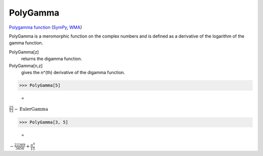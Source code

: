PolyGamma
=========

`Polygamma function <https://en.wikipedia.org/wiki/Polygamma_function>`_ (`SymPy <https://docs.sympy.org/latest/modules/functions/special.html#sympy.functions.special.gamma_functions.polygamma>`_, `WMA <https://reference.wolfram.com/language/ref/PolyGamma.html>`_)

PolyGamma is a meromorphic function on the complex numbers and is defined as a derivative of the logarithm of the gamma function.

PolyGamma[z]
    returns the digamma function.

PolyGamma[n,z]
    gives the n^(th) derivative of the digamma function.





>>> PolyGamma[5]

    =
:math:`\frac{25}{12}-\text{EulerGamma}`


>>> PolyGamma[3, 5]

    =
:math:`-\frac{22369}{3456}+\frac{ \pi ^4}{15}`


